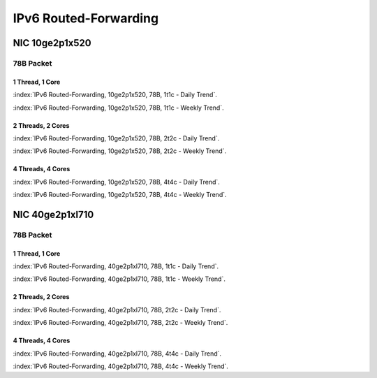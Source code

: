 IPv6 Routed-Forwarding
======================

NIC 10ge2p1x520
---------------

78B Packet
..........

1 Thread, 1 Core
~~~~~~~~~~~~~~~~

:index:`IPv6 Routed-Forwarding, 10ge2p1x520, 78B, 1t1c - Daily Trend`.

.. raw:: html

    <iframe width="1100" height="800" frameborder="0" scrolling="no" src="../_static/vpp/cpta-ip6-1t1c-x520-1.html"></iframe><br><br>

:index:`IPv6 Routed-Forwarding, 10ge2p1x520, 78B, 1t1c - Weekly Trend`.

.. raw:: html

    <iframe width="1100" height="800" frameborder="0" scrolling="no" src="../_static/vpp/cpta-ip6-1t1c-x520-5.html"></iframe><br><br>

2 Threads, 2 Cores
~~~~~~~~~~~~~~~~~~

:index:`IPv6 Routed-Forwarding, 10ge2p1x520, 78B, 2t2c - Daily Trend`.

.. raw:: html

    <iframe width="1100" height="800" frameborder="0" scrolling="no" src="../_static/vpp/cpta-ip6-2t2c-x520-1.html"></iframe><br><br>

:index:`IPv6 Routed-Forwarding, 10ge2p1x520, 78B, 2t2c - Weekly Trend`.


.. raw:: html

    <iframe width="1100" height="800" frameborder="0" scrolling="no" src="../_static/vpp/cpta-ip6-2t2c-x520-5.html"></iframe><br><br>

4 Threads, 4 Cores
~~~~~~~~~~~~~~~~~~

:index:`IPv6 Routed-Forwarding, 10ge2p1x520, 78B, 4t4c - Daily Trend`.

.. raw:: html

    <iframe width="1100" height="800" frameborder="0" scrolling="no" src="../_static/vpp/cpta-ip6-4t4c-x520-1.html"></iframe><br><br>

:index:`IPv6 Routed-Forwarding, 10ge2p1x520, 78B, 4t4c - Weekly Trend`.

.. raw:: html

    <iframe width="1100" height="800" frameborder="0" scrolling="no" src="../_static/vpp/cpta-ip6-4t4c-x520-5.html"></iframe><br><br>

NIC 40ge2p1xl710
----------------

78B Packet
..........

1 Thread, 1 Core
~~~~~~~~~~~~~~~~

:index:`IPv6 Routed-Forwarding, 40ge2p1xl710, 78B, 1t1c - Daily Trend`.

.. raw:: html

    <iframe width="1100" height="800" frameborder="0" scrolling="no" src="../_static/vpp/cpta-ip6-1t1c-xl710-1.html"></iframe><br><br>

:index:`IPv6 Routed-Forwarding, 40ge2p1xl710, 78B, 1t1c - Weekly Trend`.

.. raw:: html

    <iframe width="1100" height="800" frameborder="0" scrolling="no" src="../_static/vpp/cpta-ip6-1t1c-xl710-5.html"></iframe><br><br>

2 Threads, 2 Cores
~~~~~~~~~~~~~~~~~~

:index:`IPv6 Routed-Forwarding, 40ge2p1xl710, 78B, 2t2c - Daily Trend`.

.. raw:: html

    <iframe width="1100" height="800" frameborder="0" scrolling="no" src="../_static/vpp/cpta-ip6-2t2c-xl710-1.html"></iframe><br><br>

:index:`IPv6 Routed-Forwarding, 40ge2p1xl710, 78B, 2t2c - Weekly Trend`.

.. raw:: html

    <iframe width="1100" height="800" frameborder="0" scrolling="no" src="../_static/vpp/cpta-ip6-2t2c-xl710-5.html"></iframe><br><br>

4 Threads, 4 Cores
~~~~~~~~~~~~~~~~~~

:index:`IPv6 Routed-Forwarding, 40ge2p1xl710, 78B, 4t4c - Daily Trend`.

.. raw:: html

    <iframe width="1100" height="800" frameborder="0" scrolling="no" src="../_static/vpp/cpta-ip6-4t4c-xl710-1.html"></iframe><br><br>

:index:`IPv6 Routed-Forwarding, 40ge2p1xl710, 78B, 4t4c - Weekly Trend`.

.. raw:: html

    <iframe width="1100" height="800" frameborder="0" scrolling="no" src="../_static/vpp/cpta-ip6-4t4c-xl710-5.html"></iframe><br><br>
